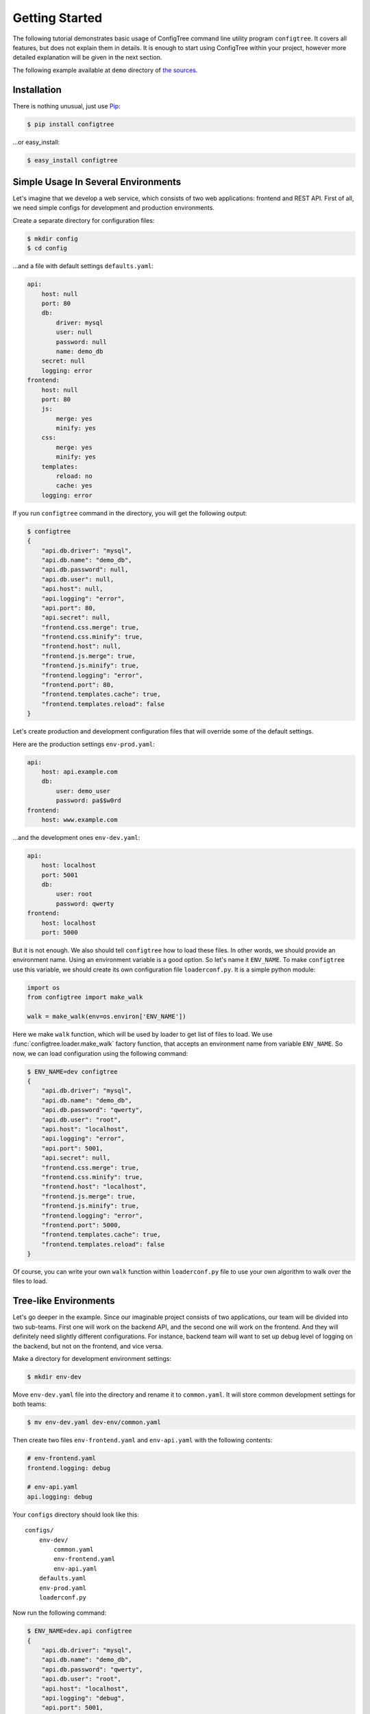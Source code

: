 Getting Started
===============

The following tutorial demonstrates basic usage of ConfigTree command line
utility program ``configtree``.  It covers all features, but does not explain
them in details.  It is enough to start using ConfigTree within your project,
however more detailed explanation will be given in the next section.

The following example available at ``demo`` directory of `the sources`_.

.. _the sources: https://bitbucket.org/kr41/configtree/src


Installation
------------

There is nothing unusual, just use Pip_:

..  code-block:: bash

    $ pip install configtree

...or easy_install:

..  code-block:: bash

    $ easy_install configtree


.. _Pip: https://pip.pypa.io/en/stable/installing.html


Simple Usage In Several Environments
------------------------------------

Let's imagine that we develop a web service, which consists of two web
applications: frontend and REST API.  First of all, we need simple configs
for development and production environments.

Create a separate directory for configuration files:

..  code-block:: bash

    $ mkdir config
    $ cd config

...and a file with default settings ``defaults.yaml``:

..  code-block:: yaml

    api:
        host: null
        port: 80
        db:
            driver: mysql
            user: null
            password: null
            name: demo_db
        secret: null
        logging: error
    frontend:
        host: null
        port: 80
        js:
            merge: yes
            minify: yes
        css:
            merge: yes
            minify: yes
        templates:
            reload: no
            cache: yes
        logging: error

If you run ``configtree`` command in the directory, you will get the following
output:

..  code-block:: bash

    $ configtree
    {
        "api.db.driver": "mysql",
        "api.db.name": "demo_db",
        "api.db.password": null,
        "api.db.user": null,
        "api.host": null,
        "api.logging": "error",
        "api.port": 80,
        "api.secret": null,
        "frontend.css.merge": true,
        "frontend.css.minify": true,
        "frontend.host": null,
        "frontend.js.merge": true,
        "frontend.js.minify": true,
        "frontend.logging": "error",
        "frontend.port": 80,
        "frontend.templates.cache": true,
        "frontend.templates.reload": false
    }

Let's create production and development configuration files that will override
some of the default settings.

Here are the production settings ``env-prod.yaml``:

..  code-block:: yaml

    api:
        host: api.example.com
        db:
            user: demo_user
            password: pa$$w0rd
    frontend:
        host: www.example.com

...and the development ones ``env-dev.yaml``:

..  code-block:: yaml

    api:
        host: localhost
        port: 5001
        db:
            user: root
            password: qwerty
    frontend:
        host: localhost
        port: 5000

But it is not enough.  We also should tell ``configtree`` how to load
these files.  In other words, we should provide an environment name.
Using an environment variable is a good option.  So let's name it ``ENV_NAME``.
To make ``configtree`` use this variable, we should create its own configuration
file ``loaderconf.py``.  It is a simple python module:

..  code-block:: python

    import os
    from configtree import make_walk

    walk = make_walk(env=os.environ['ENV_NAME'])

Here we make ``walk`` function, which will be used by loader to get list of
files to load.  We use :func:`configtree.loader.make_walk` factory function,
that accepts an environment name from variable ``ENV_NAME``.  So now, we
can load configuration using the following command:

..  code-block:: bash

    $ ENV_NAME=dev configtree
    {
        "api.db.driver": "mysql",
        "api.db.name": "demo_db",
        "api.db.password": "qwerty",
        "api.db.user": "root",
        "api.host": "localhost",
        "api.logging": "error",
        "api.port": 5001,
        "api.secret": null,
        "frontend.css.merge": true,
        "frontend.css.minify": true,
        "frontend.host": "localhost",
        "frontend.js.merge": true,
        "frontend.js.minify": true,
        "frontend.logging": "error",
        "frontend.port": 5000,
        "frontend.templates.cache": true,
        "frontend.templates.reload": false
    }

Of course, you can write your own ``walk`` function within ``loaderconf.py``
file to use your own algorithm to walk over the files to load.


Tree-like Environments
----------------------

Let's go deeper in the example.  Since our imaginable project consists
of two applications, our team will be divided into two sub-teams.  First one
will work on the backend API, and the second one will work on the frontend.
And they will definitely need slightly different configurations.  For instance,
backend team will want to set up debug level of logging on the backend,
but not on the frontend, and vice versa.

Make a directory for development environment settings:

..  code-block:: bash

    $ mkdir env-dev

Move ``env-dev.yaml`` file into the directory and rename it to ``common.yaml``.
It will store common development settings for both teams:

..  code-block:: bash

    $ mv env-dev.yaml dev-env/common.yaml

Then create two files ``env-frontend.yaml`` and ``env-api.yaml`` with the
following contents:

..  code-block:: yaml

    # env-frontend.yaml
    frontend.logging: debug

    # env-api.yaml
    api.logging: debug

Your ``configs`` directory should look like this::

    configs/
        env-dev/
            common.yaml
            env-frontend.yaml
            env-api.yaml
        defaults.yaml
        env-prod.yaml
        loaderconf.py

Now run the following command:

..  code-block:: bash

    $ ENV_NAME=dev.api configtree
    {
        "api.db.driver": "mysql",
        "api.db.name": "demo_db",
        "api.db.password": "qwerty",
        "api.db.user": "root",
        "api.host": "localhost",
        "api.logging": "debug",
        "api.port": 5001,
        "api.secret": null,
        "frontend.css.merge": true,
        "frontend.css.minify": true,
        "frontend.host": "localhost",
        "frontend.js.merge": true,
        "frontend.js.minify": true,
        "frontend.logging": "error",
        "frontend.port": 5000,
        "frontend.templates.cache": true,
        "frontend.templates.reload": false
    }

And the result will contain development settings for the backend team.

As you can see, environments can be organized in tree-like structure
with common settings at the root, and more specific ones at the leafs.


Post-processing and Validation
------------------------------

When we create the first file with default settings, there was a lot of ``null``
values.  Null itself is useless value in the configuration, but it can be
used as a remainder---environment configuration should override the value.
Let's make them required and raise errors, when result configuration contains
``null`` value.

Add the following code into ``loaderconf.py``:

..  code-block:: python

    def postprocess(tree):
        for key, value in tree.items():
            if value is None:
                raise ValueError('Missing required value "%s"' % key)

Now, if you run ``configtree`` command, you will get an error:

..  code-block:: pycon

    Traceback (most recent call last):
      ...
    ValueError: Missing required value "api.secret"

In this way, you will never deploy application using weak secret cryptographic
key on production server.

Since ``postporcess`` functions accepts the whole result tree of configuration,
you can also transform it as you want to, not only validate it.


Templates and Expressions
-------------------------

There is a common task of configuration handling, where we need to calculate
some settings using other ones.  So ConfigTree provides such feature.
Obviously, the feature strongly depends of loading order.  ConfigTree preserves
order of settings within single file.  In other words, it behaves exactly as
a regular program---all values defined before template is available in it.
Loading order of files depends on ``walk`` function.  See description
of :func:`configtree.loader.make_walk` for details of built-in ``walk`` loading
order.

Let's add some templates to our example.  For instance, URL map of API methods,
where each URL should include host name and port.  The map should be defined
in the default settings, because it does not depend on environment.  But it
should be defined when environment specific files have been already loaded,
because host name and port are overridden within the files.  Standard ``walk``
function provide special case for such purposes.  We should prefix our file
by ``final-`` prefix, so that it will be processed after ``env-`` prefixed
files.

Create file ``final-common.yaml`` with the following contents:

..  code-block:: yaml

    api.endpoints:
        index: "$>> http://{self[api.host]}:{self[api.port]}"
        login: "$>> {branch[index]}/login"
        logout: "$>> {branch[index]}/logout"

And run the following command:

..  code-block:: bash

    $ ENV_NAME=dev.frontend configtree
    {
        "api.db.driver": "mysql",
        "api.db.name": "demo_db",
        "api.db.password": "qwerty",
        "api.db.user": "root",
        "api.endpoints.index": "http://localhost:5001",
        "api.endpoints.login": "http://localhost:5001/login",
        "api.endpoints.logout": "http://localhost:5001/logout",
        "api.host": "localhost",
        "api.logging": "error",
        "api.port": 5001,
        "api.secret": "secret",
        "frontend.css.merge": true,
        "frontend.css.minify": true,
        "frontend.host": "localhost",
        "frontend.js.merge": true,
        "frontend.js.minify": true,
        "frontend.logging": "debug",
        "frontend.port": 5000,
        "frontend.templates.cache": true,
        "frontend.templates.reload": false
    }

As you can see, string values prefixed by ``$>>`` (with the trailing space) are
handled as templates.  Templates work using standard Python :meth:`str.format`
method.  There are two values available in template: ``self`` and ``branch``.
The first one is whole configuration tree object, the second one is a branch,
where the template is defined.

However, template sometimes is not enough.  For more complex cases, you can
use expressions.  Let's add a path to the project root directory, i.e. the
directory where ``configs`` is placed (it can be useful to calculate path to
the frontend assets, for instance).  ConfigTree loader add special keys for each
file it is processing: ``__file__`` and ``__dir__``.  The first one is full path
to the current file, the second one is for the current directory.  So that, to
get the root directory we can use :func:`os.path.dirname` function from
Python standard library.

To be able to use it, we should provide it to the loader.  Edit your
``loaderconf.py`` file:

..  code-block:: python

    import os
    from configtree import make_walk, make_update

    update = make_update(namespace={'os': os})      # Now we can use ``os`` within expressions
    walk = make_walk(env=os.environ['ENV_NAME'])

    def postprocess(tree):
        for key, value in tree.items():
            if value is None:
                raise ValueError('Missing required value "%s"' % key)

...and add the following line into ``defaults.yaml``:

..  code-block:: yaml

    root: ">>> os.path.dirname(self['__dir__'])"

And test it:

..  code-block:: bash

    $ ENV_NAME=dev.frontend configtree
    {
        "api.db.driver": "mysql",
        "api.db.name": "demo_db",
        "api.db.password": "qwerty",
        "api.db.user": "root",
        "api.endpoints.index": "http://localhost:5001",
        "api.endpoints.login": "http://localhost:5001/login",
        "api.endpoints.logout": "http://localhost:5001/logout",
        "api.host": "localhost",
        "api.logging": "error",
        "api.port": 5001,
        "api.secret": "secret",
        "frontend.css.merge": true,
        "frontend.css.minify": true,
        "frontend.host": "localhost",
        "frontend.js.merge": true,
        "frontend.js.minify": true,
        "frontend.logging": "debug",
        "frontend.port": 5000,
        "frontend.templates.cache": true,
        "frontend.templates.reload": false,
        "root": "/full/path/to/your/project"
    }

As you can see, stings prefixed by ``>>>`` is handled like regular Python
expressions.  To be able to use other names than Python built-ins, you should
provide ``namespace`` with such names to :func:`configtree.loader.make_update`
factory.  See its description, for other features.

Of course, you can implement your own ``update`` function to add your own
syntax sugar.


Using Within Shell Scripts
--------------------------

By default ``configtree`` command outputs the whole configuration in JSON
format.  You can specify ``--branch`` or ``-b`` option, to get only a portion
of the configuration.  You can also specify an output format using ``--format``
or ``-f`` option.  For instance, to get only database settings in shell script
format, use the following command:

..  code-block:: bash

    $ ENV_NAME=dev configtree -b api.db -f shell
    DRIVER='mysql'
    NAME='demo_db'
    PASSWORD='qwerty'
    USER='root'

Such format can be used within a shell script in the following way:

..  code-block:: bash

    # Setup environment
    ENV_NAME=dev

    # Import configuration
    eval "$( configtree -b api.db -f shell )"

    # Create backup of database
    if [[ "$DRIVER" == "mysql" ]]
    then
        mysqldump --user="$USER" --password="$PASSWORD" "$NAME" > dump.sql
    fi


Using With non-Python Programs
------------------------------

Since JSON parsers available for almost all programming languages, you can
use ``configtree`` command-line utility to build configuration as a part of
your build or/and deploy routine.

..  code-block:: bash

    # Setup environment
    ENV_NAME=dev

    # Build configuration
    configtree /path/to/config_dir > config.json

    # Build application
    # ...

There are two JSON converters available.  A condensed one is default converter
that is used by ``configtree`` program.  It returns flat structure as you can
see in the examples above:

..  code-block:: bash

    $ ENV_NAME=dev.frontend configtree
    {
        "api.db.driver": "mysql",
        "api.db.name": "demo_db",
        "api.db.password": "qwerty",
        "api.db.user": "root",
        "api.endpoints.index": "http://localhost:5001",
        "api.endpoints.login": "http://localhost:5001/login",
        "api.endpoints.logout": "http://localhost:5001/logout",
        "api.host": "localhost",
        "api.logging": "error",
        "api.port": 5001,
        "api.secret": "secret",
        "frontend.css.merge": true,
        "frontend.css.minify": true,
        "frontend.host": "localhost",
        "frontend.js.merge": true,
        "frontend.js.minify": true,
        "frontend.logging": "debug",
        "frontend.port": 5000,
        "frontend.templates.cache": true,
        "frontend.templates.reload": false
    }

A rare JSON converter returns the same structure as:

..  code-block:: bash

    $ ENV_NAME=dev.frontend configtree --format=rare_json
    {
        "api": {
            "db": {
                "driver": "mysql",
                "name": "demo_db",
                "password": "qwerty",
                "user": "root"
            },
            "endpoints": {
                "index": "http://localhost:5001",
                "login": "http://localhost:5001/login",
                "logout": "http://localhost:5001/logout"
            },
            "host": "localhost",
            "logging": "error",
            "port": 5001,
            "secret": "secret"
        },
        "frontend": {
            "css": {
                "merge": true,
                "minify": true
            },
            "host": "localhost",
            "js": {
                "merge": true,
                "minify": true
            },
            "logging": "debug",
            "port": 5000,
            "templates": {
                "cache": true,
                "reload": false
            }
        }
    }


Using Within Python Programs
----------------------------

If you use Python, you will be able to get all features of :class:`configtree.tree.Tree`
configuration storage in your code.  You don't have to create ``loaderconf.py``
module.  Instead, you can use :func:`configtree.loader.load` function directly:

..  code-block:: python

    import os
    from configtree import load, make_walk

    walk = make_walk(env=os.environ['ENV_NAME'])

    config = load('path/to/config_dir', walk=walk)
